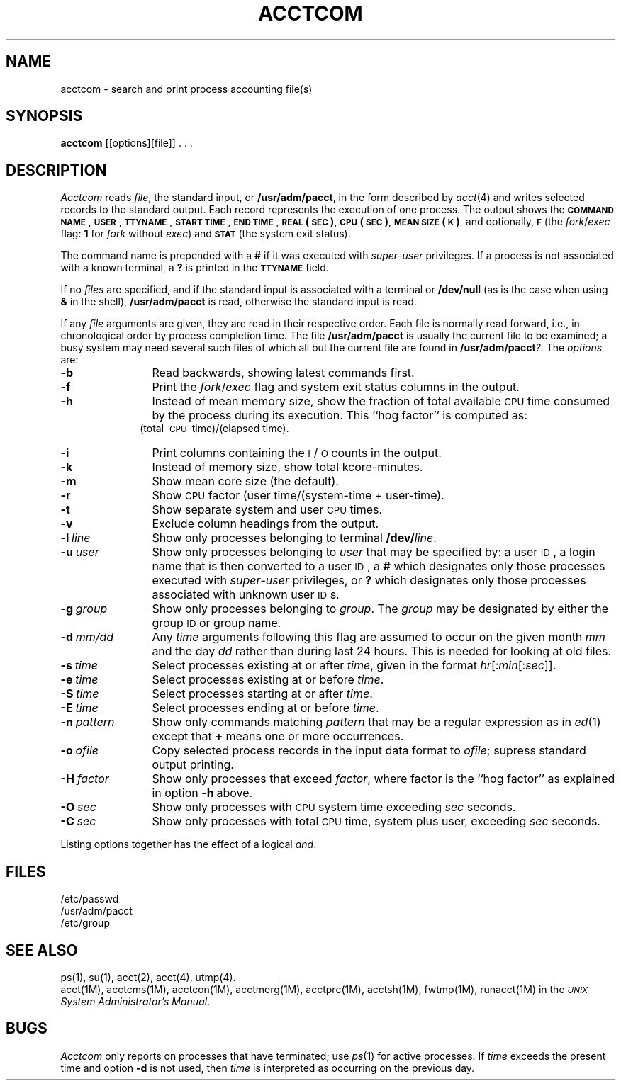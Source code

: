 .TH ACCTCOM 1
.SH NAME
acctcom \- search and print process accounting file(s)
.SH SYNOPSIS
.B acctcom
[\|[\|options\|]\|[\|file\|]\|] . . .
.SH DESCRIPTION
.I Acctcom\^
reads
.IR file ,
the standard input, or
.BR /usr/adm/pacct ,
in the form described by
.IR acct (4)
and writes selected records to the standard output.
Each record represents the execution of one process.
The output shows the
.B \s-1COMMAND\s0
.BR \s-1NAME\s0 ,
.BR \s-1USER\s0 ,
.BR \s-1TTYNAME\s0 ,
.B \s-1START\s0
.BR \s-1TIME\s0 ,
.B \s-1END\s0
.BR \s-1TIME\s0 ,
.B \s-1REAL\s0
.BR (\s-1SEC\s0) ,
.B \s-1CPU\s0
.BR (\s-1SEC\s0) ,
.B \s-1MEAN\s0
.BR \s-1SIZE\s0(\s-1K\s0) ,
and optionally,
.B \s-1F\s0
(the
.IR fork / exec
flag:
\fB1\fP for \fIfork\fP without \fIexec\fP)
and
.B \s-1STAT\s0
(the system exit status).
.PP
The command name is prepended with a
.B #
if it was executed with
.IR super - user
privileges.
If a process is not associated with a known terminal,
a \fB?\fP is printed in the
.B \s-1TTYNAME\s0
field.
.PP
If no \fIfiles\fP are specified, and
if the standard input is associated with a terminal
or
.B /dev/null
(as is the case when using
.B &
in the shell),
.B /usr/adm/pacct
is read, otherwise the standard input is read.
.PP
If any
.I file\^
arguments are given,
they are read in their respective order.
Each file is normally read forward, i.e., in chronological order
by process completion time.
The file
.B /usr/adm/pacct
is usually the current file to be examined;
a busy system may need several such files
of which all but the current file are found in
.BR /usr/adm/pacct\fI?\fP .
The \fIoptions\fP are:
.PP
.PD 0
.TP 12
.B \-b
Read backwards, showing latest commands first.
.TP
.B \-f
Print the
.IR fork / exec
flag and system exit status columns in the output.
.TP
.B \-h
Instead of mean memory size,
show the fraction of total available
.SM CPU
time consumed by the process
during its execution.
This ``hog factor'' is computed as:
.sp \nPDu
.RS 10m
(total\ \s-1CPU\s+1\ time)/(elapsed\ time).
.RE
.sp \n(PDu
.TP
.B \-i
Print columns containing the \s-1I\s0/\s-1O\s0 counts in the output.
.TP
.B \-k
Instead of memory size, show total kcore-minutes.
.TP
.B \-m
Show mean core size (the default).
.TP
.B \-r
Show
.SM CPU
factor (user time/(system-time + user-time).
.TP
.B \-t
Show separate system and user
.SM CPU
times.
.TP
.B \-v
Exclude column headings from the output.
.TP
.BI \-l \ line\^
Show only processes belonging to terminal
.BI /dev/ line\^\fR.\fP
.TP
.BI \-u \ user\^
Show only processes belonging to
.I user\^
that may be specified by: a user \s-1ID\s0,
a login name
that is then converted to a user \s-1ID\s0,
a \fB#\fP which designates only those processes executed with
.IR super - user
privileges, or
.B ?
which designates only those processes associated with unknown
user \s-1ID\s0s.
.TP
.BI \-g \ group\^
Show only processes belonging to
.IR group .
The \fIgroup\fP may be designated by either the
group \s-1ID\s+1 or group name.
.TP
.BI \-d \ mm/dd\^
Any
.IB time \fP
arguments following this flag are assumed to occur
on the given
month
.I mm\^
and the day
.I dd\^
rather than during last 24 hours.
This is needed for looking at old files.
.TP
.BI \-s \ time\^
Select processes existing at or after
.IR time\^ ,
given in the format
.IR hr \|[\|:\^ min \|[\|:\^ sec \|]\|]\^.
.TP
.BI \-e \ time\^
Select processes existing at or before
.IR time\^ .
.TP
.BI \-S \ time\^
Select processes starting at or after
.IR time\^ .
.TP
.BI \-E \ time\^
Select processes ending at or before
.IR time\^ .
.TP
.BI \-n \ pattern\^
Show only commands matching
.I pattern\^
that may be a regular expression as in
.IR ed (1)
except that \fB+\fP means one or more occurrences.
.TP
.BI \-o \ ofile\^
Copy selected process records in the input data format to
.IR ofile ;
supress standard output printing.
.TP
.BI \-H \ factor\^
Show only processes that exceed
.IR factor ,
where factor is the ``hog factor'' as explained in option
.BR \-h \ above.
.TP
.BI \-O \ sec\^
Show only processes with
.SM CPU
system time exceeding
.I sec
seconds.
.TP
.BI \-C \ sec\^
Show only processes with total
.SM CPU
time, system plus user, exceeding
.I sec
seconds.
.PD
.PP
Listing options together has the effect of a logical \fIand\fP.
.SH FILES
/etc/passwd
.br
/usr/adm/pacct
.br
/etc/group
.SH SEE ALSO
ps(1),
su(1),
acct(2),
acct(4),
utmp(4).
.br
acct(1M),
acctcms(1M),
acctcon(1M),
acctmerg(1M),
acctprc(1M),
acctsh(1M),
fwtmp(1M),
runacct(1M)
in the
.IR "\s-1UNIX\s+1 System Administrator's Manual" .
.SH BUGS
.I Acctcom\^
only reports on processes that have terminated; use
.IR ps (1)
for active processes.
If
.I time\^
exceeds the present time and option
.B \-d
is not used,
then
.I time\^
is interpreted as occurring on the previous day.
.br
.DT
.\"	@(#)acctcom.1	5.2 of 5/18/82
